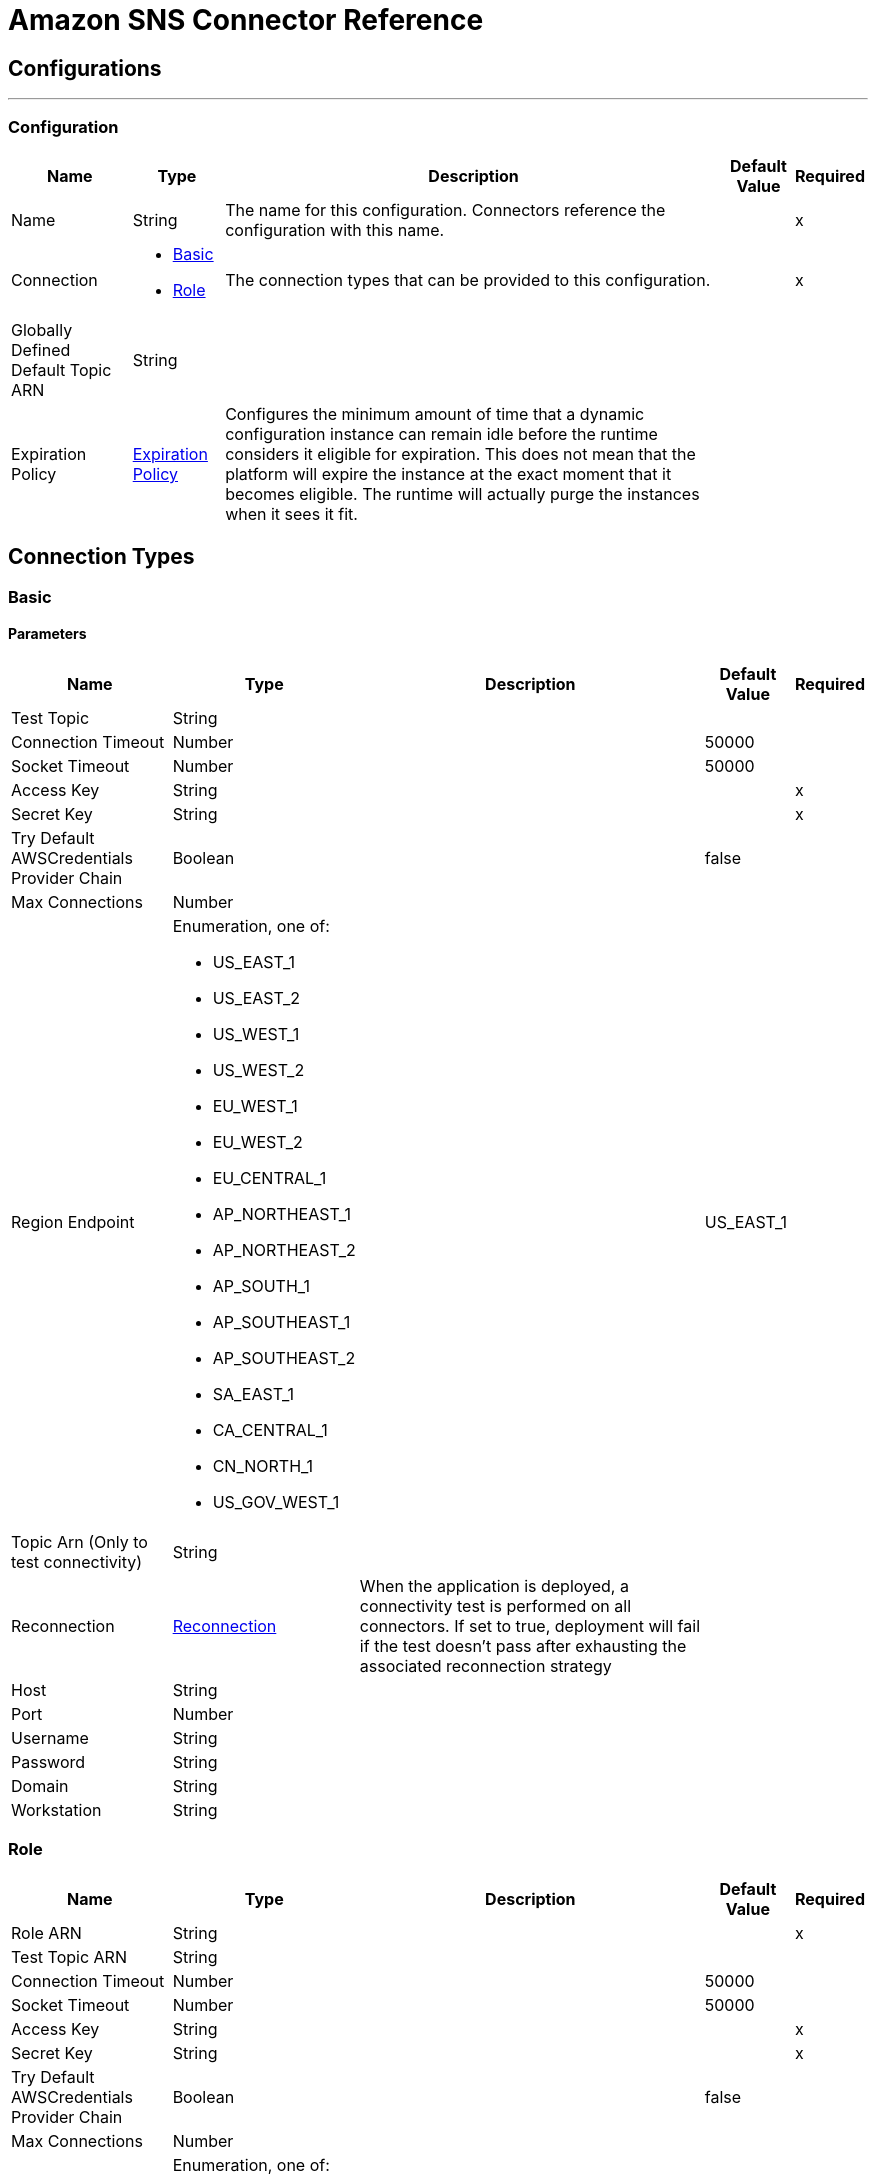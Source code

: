 = Amazon SNS Connector Reference

== Configurations
---
[[config]]
=== Configuration

[%header%autowidth.spread]
|===
| Name | Type | Description | Default Value | Required
|Name | String | The name for this configuration. Connectors reference the configuration with this name. | | x
| Connection a| * <<config_basic, Basic>>
* <<config_role, Role>>
 | The connection types that can be provided to this configuration. | | x
| Globally Defined Default Topic ARN a| String |  |  |
| Expiration Policy a| <<ExpirationPolicy>> |  Configures the minimum amount of time that a dynamic configuration instance can remain idle before the runtime considers it eligible for expiration. This does not mean that the platform will expire the instance at the exact moment that it becomes eligible. The runtime will actually purge the instances when it sees it fit. |  |
|===

== Connection Types
[[config_basic]]
=== Basic

==== Parameters

[%header%autowidth.spread]
|===
| Name | Type | Description | Default Value | Required
| Test Topic a| String |  |  |
| Connection Timeout a| Number |  |  50000 |
| Socket Timeout a| Number |  |  50000 |
| Access Key a| String |  |  | x
| Secret Key a| String |  |  | x
| Try Default AWSCredentials Provider Chain a| Boolean |  |  false |
| Max Connections a| Number |  |  |
| Region Endpoint a| Enumeration, one of:

** US_EAST_1
** US_EAST_2
** US_WEST_1
** US_WEST_2
** EU_WEST_1
** EU_WEST_2
** EU_CENTRAL_1
** AP_NORTHEAST_1
** AP_NORTHEAST_2
** AP_SOUTH_1
** AP_SOUTHEAST_1
** AP_SOUTHEAST_2
** SA_EAST_1
** CA_CENTRAL_1
** CN_NORTH_1
** US_GOV_WEST_1 |  |  US_EAST_1 |
| Topic Arn (Only to test connectivity) a| String |  |  |
| Reconnection a| <<Reconnection>> |  When the application is deployed, a connectivity test is performed on all connectors. If set to true, deployment will fail if the test doesn't pass after exhausting the associated reconnection strategy |  |
| Host a| String |  |  |
| Port a| Number |  |  |
| Username a| String |  |  |
| Password a| String |  |  |
| Domain a| String |  |  |
| Workstation a| String |  |  |
|===

[[config_role]]
=== Role

[%header%autowidth.spread]
|===
| Name | Type | Description | Default Value | Required
| Role ARN a| String |  |  | x
| Test Topic ARN a| String |  |  |
| Connection Timeout a| Number |  |  50000 |
| Socket Timeout a| Number |  |  50000 |
| Access Key a| String |  |  | x
| Secret Key a| String |  |  | x
| Try Default AWSCredentials Provider Chain a| Boolean |  |  false |
| Max Connections a| Number |  |  |
| Region Endpoint a| Enumeration, one of:

** US_EAST_1
** US_EAST_2
** US_WEST_1
** US_WEST_2
** EU_WEST_1
** EU_WEST_2
** EU_CENTRAL_1
** AP_NORTHEAST_1
** AP_NORTHEAST_2
** AP_SOUTH_1
** AP_SOUTHEAST_1
** AP_SOUTHEAST_2
** SA_EAST_1
** CA_CENTRAL_1
** CN_NORTH_1
** US_GOV_WEST_1 |  |  US_EAST_1 |
| Topic Arn (Only to test connectivity) a| String |  |  |
| Reconnection a| <<Reconnection>> |  When the application is deployed, a connectivity test is performed on all connectors. If set to true, deployment will fail if the test doesn't pass after exhausting the associated reconnection strategy |  |
| Host a| String |  |  |
| Port a| Number |  |  |
| Username a| String |  |  |
| Password a| String |  |  |
| Domain a| String |  |  |
| Workstation a| String |  |  |
|===

== Associated Operations

* <<addPermission>>
* <<confirmSubscription>>
* <<createPlatformApplication>>
* <<createPlatformEndpoint>>
* <<createTopic>>
* <<deleteEndpoint>>
* <<deletePlatformApplication>>
* <<deleteTopic>>
* <<getEndpointAttributes>>
* <<getPlatformApplicationAttributes>>
* <<getSubscriptionAttributes>>
* <<getTopicAttributes>>
* <<listEndpointsByPlatformApplication>>
* <<listPlatformApplications>>
* <<listSubscriptions>>
* <<listSubscriptionsByTopic>>
* <<listTopics>>
* <<publish>>
* <<removePermission>>
* <<setEndpointAttributes>>
* <<setPlatformApplicationAttributes>>
* <<setSubscriptionAttributes>>
* <<setTopicAttributes>>
* <<subscribe>>
* <<unsubscribe>>

[[addPermission]]
== Add Permission

`<sns:add-permission>`

Adds a statement to a topic's access control policy, granting access for the specified AWS accounts to the specified actions. http://docs.aws.amazon.com/sns/latest/api/API_AddPermission.html[View this operation in the Amazon API reference].

[%header%autowidth.spread]
|===
| Name | Type | Description | Default Value | Required
| Configuration | String | The name of the configuration to use. | | x
| Topic Arn a| String |  The ARN of the topic whose access control policy you wish to modify. |  | x
| Label a| String |  A unique identifier for the new policy statement. |  | x
| Account Ids a| Array of String |  The AWS account IDs of the users (principals) who will be given access to the specified actions. The users must have AWS accounts, but do not need to be signed up for this service. |  | x
| Action Names a| Array of String |  The action you want to allow for the specified principal(s) |  | x
| Target Variable a| String |  The name of a variable that stores the output of this operation. |  |
| Target Value a| String |  An expression to evaluate against the operation's output, and stores the outcome of that expression in the target variable. |  `#[payload]` |
| Reconnection Strategy a| * <<reconnect>>
* <<reconnect-forever>> |  A retry strategy in case of connectivity errors |  |
|===

=== Output

[cols=".^50%,.^50%"]
|===
| Type a| String
|===

=== For Configurations

* <<config>>

=== Throws

* SNS:RETRY_EXHAUSTED
* SNS:CONNECTIVITY

[[confirmSubscription]]
== Confirm Subscription

`<sns:confirm-subscription>`

The confirmSubscription action verifies an endpoint owner's intent to receive messages by validating the token sent to the endpoint by an earlier Subscribe action. If the token is valid, the action creates a new subscription and returns its Amazon Resource Name (ARN). This call requires an AWS signature only when the AuthenticateOnUnsubscribe flag is set to "true". http://docs.aws.amazon.com/sns/latest/api/API_ConfirmSubscription.html[View this operation in the Amazon API reference].

[%header%autowidth.spread]
|===
| Name | Type | Description | Default Value | Required
| Configuration | String | The name of the configuration to use. | | x
| Topic Arn a| String |  The ARN of the topic for which you wish to confirm a subscription. |  | x
| Token a| String |  Short-lived token sent to an endpoint during the `Subscribe` action. |  | x
| Authenticate On Unsubscribe a| String |  Disallows unauthenticated unsubscribes of the subscription. If the value of this parameter is true and the request has an AWS signature, then only the topic owner and the subscription owner can unsubscribe the endpoint. The unsubscribe action requires AWS authentication. |  |
| Target Variable a| String |  The name of a variable that stores the output of this operation. |  |
| Target Value a| String |  An expression to evaluate against the operation's output, and stores the outcome of that expression in the target variable. |  `#[payload]` |
| Reconnection Strategy a| * <<reconnect>>
* <<reconnect-forever>> |  A retry strategy in case of connectivity errors |  |
|===

=== Output

[cols=".^50%,.^50%"]
|===
| Type a| String
| Attributes Type a| <<RequestIDAttribute>>
|===

=== For Configurations

* <<config>>

=== Throws

* SNS:RETRY_EXHAUSTED
* SNS:CONNECTIVITY

[[createPlatformApplication]]
== Create Platform Application

`<sns:create-platform-application>`

Creates a platform application object for one of the supported push notification services, such as APNS and GCM, to which devices and mobile apps may register. http://docs.aws.amazon.com/sns/latest/api/API_CreatePlatformApplication.html[View this operation in the Amazon API reference].

[%header%autowidth.spread]
|===
| Name | Type | Description | Default Value | Required
| Configuration | String | The name of the configuration to use. | | x
| Name a| String |  Application names must be made up of only uppercase and lowercase ASCII letters, numbers, underscores, hyphens, and periods, and must be between 1 and 256 characters long. |  | x
| Platform a| String |  The following platforms are supported: ADM (Amazon Device Messaging), APNS (Apple Push Notification Service), APNS_SANDBOX, and GCM (Google Cloud Messaging). |  | x
| Attributes a| Object |  The list of attributes. |  |
| Target Variable a| String |  The name of a variable that stores the output of this operation. |  |
| Target Value a| String |  An expression to evaluate against the operation's output, and stores the outcome of that expression in the target variable. |  `#[payload]` |
| Reconnection Strategy a| * <<reconnect>>
* <<reconnect-forever>> |  A retry strategy in case of connectivity errors |  |
|===

=== Output

[cols=".^50%,.^50%"]
|===
| Type a| String
| Attributes Type a| <<RequestIDAttribute>>
|===

=== For Configurations

* <<config>>

=== Throws

* SNS:RETRY_EXHAUSTED
* SNS:CONNECTIVITY

[[createPlatformEndpoint]]
== Create Platform Endpoint

`<sns:create-platform-endpoint>`

Creates an endpoint for a device and mobile app on one of the supported push notification services. CreatePlatformEndpoint requires the PlatformApplicationArn that is returned from CreatePlatformApplication. http://docs.aws.amazon.com/sns/latest/api/API_CreatePlatformEndpoint.html[View this operation in the Amazon API reference].

[%header%autowidth.spread]
|===
| Name | Type | Description | Default Value | Required
| Configuration | String | The name of the configuration to use. | | x
| Platform Application Arn a| String |  PlatformApplicationArn returned from CreatePlatformApplication is used to create a an endpoint. |  | x
| Token a| String |  Unique identifier created by the notification service for an app on a device. The specific name for Token varies, depending on which notification service is being used. For example, when using APNS as the notification service, you need the device token. Alternatively, when using GCM or ADM, the device token equivalent is called the registration ID. |  | x
| Custom User Data a| String |  |  | x
| Attributes a| Object |  The list of attributes. |  |
| Target Variable a| String |  The name of a variable that stores the output of this operation. |  |
| Target Value a| String |  An expression to evaluate against the operation's output, and stores the outcome of that expression in the target variable. |  `#[payload]` |
| Reconnection Strategy a| * <<reconnect>>
* <<reconnect-forever>> |  A retry strategy in case of connectivity errors |  |
|===

=== Output

[cols=".^50%,.^50%"]
|===
| Type a| String
| Attributes Type a| <<RequestIDAttribute>>
|===

=== For Configurations

* <<config>>

=== Throws

* SNS:RETRY_EXHAUSTED
* SNS:CONNECTIVITY

[[createTopic]]
== Create Topic

`<sns:create-topic>`

The CreateTopic action creates a topic to which notifications can be published. Users can create at most 100 topics. http://docs.aws.amazon.com/sns/latest/api/API_CreateTopic.html[View this operation in the Amazon API reference].

[%header%autowidth.spread]
|===
| Name | Type | Description | Default Value | Required
| Configuration | String | The name of the configuration to use. | | x
| Topic Name a| String |  The name of the topic you want to create. |  `#[payload]` |
| Target Variable a| String |  The name of a variable that stores the output of this operation. |  |
| Target Value a| String |  An expression to evaluate against the operation's output, and stores the outcome of that expression in the target variable. |  `#[payload]` |
| Reconnection Strategy a| * <<reconnect>>
* <<reconnect-forever>> |  A retry strategy in case of connectivity errors |  |
|===

=== Output

[cols=".^50%,.^50%"]
|===
| Type a| String
| Attributes Type a| <<RequestIDAttribute>>
|===

=== For Configurations

* <<config>>

=== Throws

* SNS:RETRY_EXHAUSTED
* SNS:CONNECTIVITY

[[deleteEndpoint]]
== Delete Endpoint

`<sns:delete-endpoint>`

Deletes the endpoint for a device and mobile app from Amazon SNS. http://docs.aws.amazon.com/sns/latest/api/API_DeleteEndpoint.html[View this operation in the Amazon API reference].

[%header%autowidth.spread]
|===
| Name | Type | Description | Default Value | Required
| Configuration | String | The name of the configuration to use. | | x
| Endpoint Arn a| String |  EndpointArn of endpoint to delete. |  `#[payload]` |
| Target Variable a| String |  The name of a variable that stores the output of this operation. |  |
| Target Value a| String |  An expression to evaluate against the operation's output, and stores the outcome of that expression in the target variable. |  `#[payload]` |
| Reconnection Strategy a| * <<reconnect>>
* <<reconnect-forever>> |  A retry strategy in case of connectivity errors |  |
|===

=== Output

[cols=".^50%,.^50%"]
|===
| Type a| String
|===

=== For Configurations

* <<config>>

=== Throws

* SNS:RETRY_EXHAUSTED
* SNS:CONNECTIVITY

[[deletePlatformApplication]]
== Delete Platform Application

`<sns:delete-platform-application>`

Deletes a platform application object for one of the supported push notification services, such as APNS and GCM. http://docs.aws.amazon.com/sns/latest/api/API_DeletePlatformApplication.html[View this operation in the Amazon API reference].

[%header%autowidth.spread]
|===
| Name | Type | Description | Default Value | Required
| Configuration | String | The name of the configuration to use. | | x
| Platform Application Arn a| String |  PlatformApplicationArn of platform application object to delete. |  `#[payload]` |
| Target Variable a| String |  The name of a variable that stores the output of this operation. |  |
| Target Value a| String |  An expression to evaluate against the operation's output, and stores the outcome of that expression in the target variable. |  `#[payload]` |
| Reconnection Strategy a| * <<reconnect>>
* <<reconnect-forever>> |  A retry strategy in case of connectivity errors |  |
|===

=== Output

[cols=".^50%,.^50%"]
|===
| Type a| String
|===

=== For Configurations

* <<config>>

=== Throws

* SNS:RETRY_EXHAUSTED
* SNS:CONNECTIVITY

[[deleteTopic]]
== Delete Topic

`<sns:delete-topic>`

The DeleteTopic action deletes a topic and all its subscriptions. Deleting a topic might prevent some messages previously sent to the topic from being delivered to subscribers. This action is idempotent, so deleting a topic that does not exist does not result in an error. http://docs.aws.amazon.com/sns/latest/api/API_DeleteTopic.html[View this operation in the Amazon API reference].

[%header%autowidth.spread]
|===
| Name | Type | Description | Default Value | Required
| Configuration | String | The name of the configuration to use. | | x
| Topic Arn a| String |  The ARN of the topic you want to delete. |  `#[payload]` |
| Reconnection Strategy a| * <<reconnect>>
* <<reconnect-forever>> |  A retry strategy in case of connectivity errors |  |
|===

=== For Configurations

* <<config>>

=== Throws

* SNS:RETRY_EXHAUSTED
* SNS:CONNECTIVITY

[[getEndpointAttributes]]
== Get Endpoint Attributes

`<sns:get-endpoint-attributes>`

Retrieves the endpoint attributes for a device on one of the supported push notification services, such as GCM and APNS. http://docs.aws.amazon.com/sns/latest/api/API_GetEndpointAttributes.html[View this operation in the Amazon API reference].

[%header%autowidth.spread]
|===
| Name | Type | Description | Default Value | Required
| Configuration | String | The name of the configuration to use. | | x
| Endpoint Arn a| String |  EndpointArn for GetEndpointAttributes input. |  `#[payload]` |
| Target Variable a| String |  The name of a variable that stores the output of this operation. |  |
| Target Value a| String |  An expression to evaluate against the operation's output, and stores the outcome of that expression in the target variable. |  `#[payload]` |
| Reconnection Strategy a| * <<reconnect>>
* <<reconnect-forever>> |  A retry strategy in case of connectivity errors |  |
|===

=== Output

[cols=".^50%,.^50%"]
|===
| Type a| Object
| Attributes Type a| <<RequestIDAttribute>>
|===

=== For Configurations

* <<config>>

=== Throws

* SNS:RETRY_EXHAUSTED
* SNS:CONNECTIVITY

[[getPlatformApplicationAttributes]]
== Get Platform Application Attributes

`<sns:get-platform-application-attributes>`

Retrieves the attributes of the platform application object for the supported push notification services, such as APNS and GCM. http://docs.aws.amazon.com/sns/latest/api/API_GetPlatformApplicationAttributes.html[View this operation in the Amazon API reference].

[%header%autowidth.spread]
|===
| Name | Type | Description | Default Value | Required
| Configuration | String | The name of the configuration to use. | | x
| Platform Application Arn a| String |  PlatformApplicationArn for GetPlatformApplicationAttributesInput. |  `#[payload]` |
| Target Variable a| String |  The name of a variable that stores the output of this operation. |  |
| Target Value a| String |  An expression to evaluate against the operation's output, and stores the outcome of that expression in the target variable. |  `#[payload]` |
| Reconnection Strategy a| * <<reconnect>>
* <<reconnect-forever>> |  A retry strategy in case of connectivity errors |  |
|===

=== Output

[cols=".^50%,.^50%"]
|===
| Type a| Object
| Attributes Type a| <<RequestIDAttribute>>
|===

=== For Configurations

* <<config>>

=== Throws

* SNS:RETRY_EXHAUSTED
* SNS:CONNECTIVITY

[[getSubscriptionAttributes]]
== Get Subscription Attributes

`<sns:get-subscription-attributes>`

The GetSubscriptionAttributes action returns all of the properties of a subscription. http://docs.aws.amazon.com/sns/latest/api/API_GetSubscriptionAttributes.html[View this operation in the Amazon API reference].

[%header%autowidth.spread]
|===
| Name | Type | Description | Default Value | Required
| Configuration | String | The name of the configuration to use. | | x
| Subscription Arn a| String |  The ARN of the subscription whose properties you want to get |  `#[payload]` |
| Target Variable a| String |  The name of a variable that stores the output of this operation. |  |
| Target Value a| String |  An expression to evaluate against the operation's output, and stores the outcome of that expression in the target variable. |  `#[payload]` |
| Reconnection Strategy a| * <<reconnect>>
* <<reconnect-forever>> |  A retry strategy in case of connectivity errors |  |
|===

=== Output

[cols=".^50%,.^50%"]
|===
| Type a| Object
| Attributes Type a| <<RequestIDAttribute>>
|===

=== For Configurations

* <<config>>

=== Throws

* SNS:RETRY_EXHAUSTED
* SNS:CONNECTIVITY

[[getTopicAttributes]]
== Get Topic Attributes

`<sns:get-topic-attributes>`

The GetTopicAttributes action returns all of the properties of a topic. Topic properties returned might differ based on the authorization of the user. http://docs.aws.amazon.com/sns/latest/api/API_GetTopicAttributes.html[View this operation in the Amazon API reference].

[%header%autowidth.spread]
|===
| Name | Type | Description | Default Value | Required
| Configuration | String | The name of the configuration to use. | | x
| Topic Arn a| String |  The ARN of the topic whose properties you want to get. |  `#[payload]` |
| Target Variable a| String |  The name of a variable that stores the output of this operation. |  |
| Target Value a| String |  An expression to evaluate against the operation's output, and stores the outcome of that expression in the target variable. |  `#[payload]` |
| Reconnection Strategy a| * <<reconnect>>
* <<reconnect-forever>> |  A retry strategy in case of connectivity errors |  |
|===

=== Output

[cols=".^50%,.^50%"]
|===
| Type a| Object
| Attributes Type a| <<RequestIDAttribute>>
|===

=== For Configurations

* <<config>>

=== Throws

* SNS:RETRY_EXHAUSTED
* SNS:CONNECTIVITY

[[listEndpointsByPlatformApplication]]
== List Endpoints By Platform Application

`<sns:list-endpoints-by-platform-application>`

Lists the endpoints and endpoint attributes for devices in a supported push notification service, such as GCM and APNS. http://docs.aws.amazon.com/sns/latest/api/API_ListEndpointsByPlatformApplication.html[View this operation in the Amazon API reference].

[%header%autowidth.spread]
|===
| Name | Type | Description | Default Value | Required
| Configuration | String | The name of the configuration to use. | | x
| Arn a| String |  The ARN of the platform application. |  | x
| Streaming Strategy a| * <<repeatable-in-memory-iterable>>
* <<repeatable-file-store-iterable>>
* <<non-repeatable-iterable>> |  Configure if repeatable streams should be used and their behavior |  |
| Target Variable a| String |  The name of a variable that stores the output of this operation. |  |
| Target Value a| String |  An expression to evaluate against the operation's output, and stores the outcome of that expression in the target variable. |  `#[payload]` |
| Reconnection Strategy a| * <<reconnect>>
* <<reconnect-forever>> |  A retry strategy in case of connectivity errors |  |
|===

=== Output

[cols=".^50%,.^50%"]
|===
| Type a| Array of Message of [<<Endpoint>>] payload and [<<RequestIDAttribute>>] attributes
|===

=== For Configurations

* <<config>>

[[listPlatformApplications]]
== List Platform Applications

`<sns:list-platform-applications>`

Lists the platform application objects for the supported push notification services, such as APNS and GCM. http://docs.aws.amazon.com/sns/latest/api/API_ListPlatformApplications.html[View this operation in the Amazon API reference].

[%header%autowidth.spread]
|===
| Name | Type | Description | Default Value | Required
| Configuration | String | The name of the configuration to use. | | x
| Streaming Strategy a| * <<repeatable-in-memory-iterable>>
* <<repeatable-file-store-iterable>>
* <<non-repeatable-iterable>> |  Configure if repeatable streams should be used and their behavior |  |
| Target Variable a| String |  The name of a variable that stores the output of this operation. |  |
| Target Value a| String |  An expression to evaluate against the operation's output, and stores the outcome of that expression in the target variable. |  `#[payload]` |
| Reconnection Strategy a| * <<reconnect>>
* <<reconnect-forever>> |  A retry strategy in case of connectivity errors |  |
|===

=== Output

[cols=".^50%,.^50%"]
|===
| Type a| Array of Message of [<<PlatformApplication>>] payload and [<<RequestIDAttribute>>] attributes
|===

=== For Configurations

* <<config>>

[[listSubscriptions]]
== List Subscriptions

`<sns:list-subscriptions>`

The ListSubscriptions action returns a list of the requester's subscriptions. Each call returns a limited list of subscriptions, up to 100. If there are more subscriptions, a NextToken is also returned. Use the NextToken parameter in a new ListSubscriptions call to get further results. http://docs.aws.amazon.com/sns/latest/api/API_ListSubscriptions.html[View this operation in the Amazon API reference].

[%header%autowidth.spread]
|===
| Name | Type | Description | Default Value | Required
| Configuration | String | The name of the configuration to use. | | x
| Streaming Strategy a| * <<repeatable-in-memory-iterable>>
* <<repeatable-file-store-iterable>>
* <<non-repeatable-iterable>> |  Configure if repeatable streams should be used and their behavior |  |
| Target Variable a| String |  The name of a variable that stores the output of this operation. |  |
| Target Value a| String |  An expression to evaluate against the operation's output, and stores the outcome of that expression in the target variable. |  `#[payload]` |
| Reconnection Strategy a| * <<reconnect>>
* <<reconnect-forever>> |  A retry strategy in case of connectivity errors |  |
|===

=== Output

[cols=".^50%,.^50%"]
|===
| Type a| Array of Message of [<<Subscription>>] payload and [<<RequestIDAttribute>>] attributes
|===

=== For Configurations

* <<config>>


[[listSubscriptionsByTopic]]
== List Subscriptions By Topic

`<sns:list-subscriptions-by-topic>`

The SubscriptionsByTopic action returns a list of the subscriptions to a specific topic. Each call returns a limited list of subscriptions, up to 100. If there are more subscriptions, a NextToken is also returned. Use the NextToken parameter in a new SubscriptionsByTopic call to get further results. http://docs.aws.amazon.com/sns/latest/api/API_ListSubscriptionsByTopic.html[View this operation in the Amazon API reference].

[%header%autowidth.spread]
|===
| Name | Type | Description | Default Value | Required
| Configuration | String | The name of the configuration to use. | | x
| Arn a| String |  The ARN of the topic. |  | x
| Streaming Strategy a| * <<repeatable-in-memory-iterable>>
* <<repeatable-file-store-iterable>>
* <<non-repeatable-iterable>> |  Configure if repeatable streams should be used and their behavior |  |
| Target Variable a| String |  The name of a variable that stores the output of this operation. |  |
| Target Value a| String |  An expression to evaluate against the operation's output, and stores the outcome of that expression in the target variable. |  `#[payload]` |
| Reconnection Strategy a| * <<reconnect>>
* <<reconnect-forever>> |  A retry strategy in case of connectivity errors |  |
|===

=== Output

[cols=".^50%,.^50%"]
|===
| Type a| Array of Message of [<<Subscription>>] payload and [<<RequestIDAttribute>>] attributes
|===

=== For Configurations

* <<config>>


[[listTopics]]
== List Topics

`<sns:list-topics>`

The ListTopics action returns a list of the requester's topics. Each call returns a limited list of topics, up to 100. If there are more topics, a NextToken is also returned. Use the NextToken parameter in a new ListTopics call to get further results. http://docs.aws.amazon.com/sns/latest/api/API_ListTopics.html[View this operation in the Amazon API reference].

[%header%autowidth.spread]
|===
| Name | Type | Description | Default Value | Required
| Configuration | String | The name of the configuration to use. | | x
| Streaming Strategy a| * <<repeatable-in-memory-iterable>>
* <<repeatable-file-store-iterable>>
* <<non-repeatable-iterable>> |  Configure if repeatable streams should be used and their behavior |  |
| Target Variable a| String |  The name of a variable that stores the output of this operation. |  |
| Target Value a| String |  An expression to evaluate against the operation's output, and stores the outcome of that expression in the target variable. |  `#[payload]` |
| Reconnection Strategy a| * <<reconnect>>
* <<reconnect-forever>> |  A retry strategy in case of connectivity errors |  |
|===

=== Output

[cols=".^50%,.^50%"]
|===
| Type a| Array of Message of [String] payload and [<<RequestIDAttribute>>] attributes
|===

=== For Configurations

* <<config>>

[[publish]]
== Publish

`<sns:publish>`

The Publish action sends a message to all of a topic's subscribed endpoints. When a messageId is returned, the message has been saved and Amazon SNS attempts to deliver it to the topic's subscribers shortly. The format of the outgoing message to each subscribed endpoint depends on the notification protocol selected. http://docs.aws.amazon.com/sns/latest/api/API_Publish.html[View this operation in the Amazon API reference].

[%header%autowidth.spread]
|===
| Name | Type | Description | Default Value | Required
| Configuration | String | The name of the configuration to use. | | x
| Topic Arn a| String |  The topic you want to publish to. |  | x
| Message a| String |  The message you want to send to the topic. |  `#[payload]` |
| Subject a| String |  Optional parameter to be used as the "Subject" line when the message is delivered to email endpoints. This field is also included, if present, in the standard JSON messages delivered to other endpoints. |  |
| Message Structure a| String |  Set `MessageStructure` to `json` if you want to send a different message for each protocol. |  | x
| Target Arn a| String |  Either TopicArn or EndpointArn, but not both. |  |
| Message Attributes a| Object |  The message attributes. |  |
| Target Variable a| String |  The name of a variable that stores the output of this operation. |  |
| Target Value a| String |  An expression to evaluate against the operation's output, and stores the outcome of that expression in the target variable. |  `#[payload]` |
| Reconnection Strategy a| * <<reconnect>>
* <<reconnect-forever>> |  A retry strategy in case of connectivity errors |  |
|===

=== Output

[cols=".^50%,.^50%"]
|===
| Type a| String
| Attributes Type a| <<RequestIDAttribute>>
|===

=== For Configurations

* <<config>>

=== Throws

* SNS:RETRY_EXHAUSTED
* SNS:CONNECTIVITY

[[removePermission]]
== Remove Permission

`<sns:remove-permission>`

The RemovePermission action removes a statement from a topic's access control policy. http://docs.aws.amazon.com/sns/latest/api/API_RemovePermission.html[View this operation in the Amazon API reference].

[%header%autowidth.spread]
|===
| Name | Type | Description | Default Value | Required
| Configuration | String | The name of the configuration to use. | | x
| Topic Arn a| String |  The ARN of the topic whose access control policy you wish to modify. |  | x
| Label a| String |  The unique label of the statement you want to remove. |  | x
| Target Variable a| String |  The name of a variable that stores the output of this operation. |  |
| Target Value a| String |  An expression to evaluate against the operation's output, and stores the outcome of that expression in the target variable. |  `#[payload]` |
| Reconnection Strategy a| * <<reconnect>>
* <<reconnect-forever>> |  A retry strategy in case of connectivity errors |  |
|===

=== Output

[cols=".^50%,.^50%"]
|===
| Type a| String
|===

=== For Configurations

* <<config>>

=== Throws

* SNS:RETRY_EXHAUSTED
* SNS:CONNECTIVITY

[[setEndpointAttributes]]
== Set Endpoint Attributes

`<sns:set-endpoint-attributes>`

Sets the attributes for an endpoint for a device on one of the supported push notification services, such as GCM and APNS. http://docs.aws.amazon.com/sns/latest/api/API_SetEndpointAttributes.html[View this operation in the Amazon API reference].

[%header%autowidth.spread]
|===
| Name | Type | Description | Default Value | Required
| Configuration | String | The name of the configuration to use. | | x
| Endpoint a| <<Endpoint>> |  Container for the parameters to the SetEndpointAttributes operation. |  `#[payload]` |
| Target Variable a| String |  The name of a variable that stores the output of this operation. |  |
| Target Value a| String |  An expression to evaluate against the operation's output, and stores the outcome of that expression in the target variable. |  `#[payload]` |
| Reconnection Strategy a| * <<reconnect>>
* <<reconnect-forever>> |  A retry strategy in case of connectivity errors. |  |
|===

=== Output

[cols=".^50%,.^50%"]
|===
| Type a| String
|===

=== For Configurations

* <<config>>

=== Throws

* SNS:RETRY_EXHAUSTED
* SNS:CONNECTIVITY

[[setPlatformApplicationAttributes]]
== Set Platform Application Attributes

`<sns:set-platform-application-attributes>`

Sets the attributes of the platform application object for the supported push notification services, such as APNS and GCM. http://docs.aws.amazon.com/sns/latest/api/API_SetPlatformApplicationAttributes.html[View this operation in the Amazon API reference].

[%header%autowidth.spread]
|===
| Name | Type | Description | Default Value | Required
| Configuration | String | The name of the configuration to use. | | x
| Platform Application Attributes a| <<PlatformApplication>> |  Container for the parameters to the SetPlatformApplicationAttributes operation. |  `#[payload]` |
| Target Variable a| String |  The name of a variable that stores the output of this operation. |  |
| Target Value a| String |  An expression to evaluate against the operation's output, and stores the outcome of that expression in the target variable. |  `#[payload]` |
| Reconnection Strategy a| * <<reconnect>>
* <<reconnect-forever>> |  A retry strategy in case of connectivity errors |  |
|===

=== Output

[cols=".^50%,.^50%"]
|===
| Type a| String
|===

=== For Configurations

* <<config>>

=== Throws

* SNS:RETRY_EXHAUSTED
* SNS:CONNECTIVITY

[[setSubscriptionAttributes]]
== Set Subscription Attributes

`<sns:set-subscription-attributes>`

The SubscriptionAttributes action allows a subscription owner to set an attribute of the topic to a new value. http://docs.aws.amazon.com/sns/latest/api/API_SetSubscriptionAttributes.html[View this operation in the Amazon API reference].

[%header%autowidth.spread]
|===
| Name | Type | Description | Default Value | Required
| Configuration | String | The name of the configuration to use. | | x
| Subscription Arn a| String |  The ARN of the subscription. |  | x
| Attribute Name a| String |  The name of the attribute. |  | x
| Attribute Value a| String |  The value of the attribute. |  | x
| Target Variable a| String |  The name of a variable that stores the output of this operation. |  |
| Target Value a| String |  An expression to evaluate against the operation's output, and stores the outcome of that expression in the target variable. |  `#[payload]` |
| Reconnection Strategy a| * <<reconnect>>
* <<reconnect-forever>> |  A retry strategy in case of connectivity errors |  |
|===

=== Output

[cols=".^50%,.^50%"]
|===
| Type a| String
|===

=== For Configurations

* <<config>>

=== Throws

* SNS:RETRY_EXHAUSTED
* SNS:CONNECTIVITY

[[setTopicAttributes]]
== Set Topic Attributes

`<sns:set-topic-attributes>`

The TopicAttributes action allows a topic owner to set an attribute of the topic to a new value. http://docs.aws.amazon.com/sns/latest/api/API_SetTopicAttributes.html[View this operation in the Amazon API reference].

[%header%autowidth.spread]
|===
| Name | Type | Description | Default Value | Required
| Configuration | String | The name of the configuration to use. | | x
| Topic Arn a| String |  The ARN of the topic. |  | x
| Attribute Name a| String |  The name of the attribute. |  | x
| Attribute Value a| String |  The value of the attribute. |  |
| Target Variable a| String |  The name of a variable that stores the output of this operation. |  |
| Target Value a| String |  An expression to evaluate against the operation's output, and stores the outcome of that expression in the target variable. |  `#[payload]` |
| Reconnection Strategy a| * <<reconnect>>
* <<reconnect-forever>> |  A retry strategy in case of connectivity errors |  |
|===

=== Output

[cols=".^50%,.^50%"]
|===
| Type a| String
|===

=== For Configurations

* <<config>>

=== Throws

* SNS:RETRY_EXHAUSTED
* SNS:CONNECTIVITY

[[subscribe]]
== Subscribe

`<sns:subscribe>`

The Subscribe action prepares to subscribe an endpoint by sending the endpoint a confirmation message. To actually create a subscription, the endpoint owner must call the confirmSubscription action with the token from the confirmation message. Confirmation tokens are valid for three days. http://docs.aws.amazon.com/sns/latest/api/API_Subscribe.html[View this operation in the Amazon API reference].

[%header%autowidth.spread]
|===
| Name | Type | Description | Default Value | Required
| Configuration | String | The name of the configuration to use. | | x
| Topic Arn a| String |  The ARN of the topic you want to subscribe to. |  | x
| Protocol a| Enumeration, one of:

** HTTP
** HTTPS
** EMAIL
** EMAIL_JSON
** SMS
** SQS
** APPLICATION
** LAMBDA |  The protocol you want to use. |  | x
| Endpoint a| String |  The endpoint that you want to receive notifications. Endpoints vary by protocol:</p> <ul> <li> <p> For the `http` protocol, the endpoint is an URL beginning with "http://" </p> </li> <li> <p> For the `https` protocol, the endpoint is a URL beginning with "https://" </p> </li> <li> <p> For the `email` protocol, the endpoint is an email address </p> </li> <li> <p> For the `email-json` protocol, the endpoint is an email address </p> </li> <li> <p> For the `sms` protocol, the endpoint is a phone number of an SMS-enabled device </p> </li> <li> <p> For the `sqs` protocol, the endpoint is the ARN of an Amazon SQS queue </p> </li> <li> <p> For the `application` protocol, the endpoint is the EndpointArn of a mobile app and device. </p> </li> <li> <p> For the `lambda` protocol, the endpoint is the ARN of an AWS Lambda function. </p> </li> |  | x
| Target Variable a| String |  The name of a variable that stores the output of this operation. |  |
| Target Value a| String |  An expression to evaluate against the operation's output, and stores the outcome of that expression in the target variable. |  `#[payload]` |
| Reconnection Strategy a| * <<reconnect>>
* <<reconnect-forever>> |  A retry strategy in case of connectivity errors |  |
|===

=== Output

[cols=".^50%,.^50%"]
|===
| Type a| String
| Attributes Type a| <<RequestIDAttribute>>
|===

=== For Configurations

* <<config>>

=== Throws

* SNS:RETRY_EXHAUSTED
* SNS:CONNECTIVITY

[[unsubscribe]]
== Unsubscribe

`<sns:unsubscribe>`

The Unsubscribe action deletes a subscription. If the subscription requires authentication for deletion, only the owner of the subscription or the its topic's owner can unsubscribe, and an AWS signature is required. If the Unsubscribe call does not require authentication and the requester is not the subscription owner, a final cancellation message is delivered to the endpoint, so that the endpoint owner can easily resubscribe to the topic if the Unsubscribe request was unintended. http://docs.aws.amazon.com/sns/latest/api/API_Unsubscribe.html[View this operation in the Amazon API reference].

[%header%autowidth.spread]
|===
| Name | Type | Description | Default Value | Required
| Configuration | String | The name of the configuration to use. | | x
| Subscription Arn a| String |  The ARN of the subscription to be deleted. |  `#[payload]` |
| Target Variable a| String |  The name of a variable that stores the output of this operation. |  |
| Target Value a| String |  An expression to evaluate against the operation's output, and stores the outcome of that expression in the target variable. |  `#[payload]` |
| Reconnection Strategy a| * <<reconnect>>
* <<reconnect-forever>> |  A retry strategy in case of connectivity errors |  |
|===

=== Output

[cols=".^50%,.^50%"]
|===
| Type a| String
|===

=== For Configurations

* <<config>>

=== Throws

* SNS:RETRY_EXHAUSTED
* SNS:CONNECTIVITY


== Types
[[Reconnection]]
=== Reconnection

[%header%autowidth.spread]
|===
| Field | Type | Description | Default Value | Required
| Fails Deployment a| Boolean | When the application is deployed, a connectivity test is performed on all connectors. If set to true, deployment will fail if the test doesn't pass after exhausting the associated reconnection strategy |  | 
| Reconnection Strategy a| * <<reconnect>>
* <<reconnect-forever>> | The reconnection strategy to use |  | 
|===

[[reconnect]]
=== Reconnect

[%header%autowidth.spread]
|===
| Field | Type | Description | Default Value | Required
| Frequency a| Number | How often (in ms) to reconnect |  | 
| Count a| Number | How many reconnection attempts to make |  | 
|===

[[reconnect-forever]]
=== Reconnect Forever

[%header%autowidth.spread]
|===
| Field | Type | Description | Default Value | Required
| Frequency a| Number | How often (in ms) to reconnect |  | 
|===

[[ExpirationPolicy]]
=== Expiration Policy

[%header%autowidth.spread]
|===
| Field | Type | Description | Default Value | Required
| Max Idle Time a| Number | A scalar time value for the maximum amount of time a dynamic configuration instance should be allowed to be idle before it's considered eligible for expiration |  | 
| Time Unit a| Enumeration, one of:

** NANOSECONDS
** MICROSECONDS
** MILLISECONDS
** SECONDS
** MINUTES
** HOURS
** DAYS | A time unit that qualifies the maxIdleTime attribute |  | 
|===

[[RequestIDAttribute]]
=== Request ID Attribute

[%header%autowidth.spread]
|===
| Field | Type | Description | Default Value | Required
| Request Id a| String |  |  | 
|===

[[Endpoint]]
=== Endpoint

[%header%autowidth.spread]
|===
| Field | Type | Description | Default Value | Required
| Attributes a| Object |  |  | 
| Endpoint Arn a| String |  |  | 
|===

[[repeatable-in-memory-iterable]]
=== Repeatable In Memory Iterable

[%header%autowidth.spread]
|===
| Field | Type | Description | Default Value | Required
| Initial Buffer Size a| Number | This is the amount of instances that will be initially be allowed to be kept in memory to consume the stream and provide random access to it. If the stream contains more data than can fit into this buffer, then it expands according to the bufferSizeIncrement attribute, with an upper limit of maxInMemorySize. Default value is 100 instances. |  | 
| Buffer Size Increment a| Number | This is by how much the buffer size expands if it exceeds its initial size. Setting a value of zero or lower will mean that the buffer should not expand, meaning that a STREAM_MAXIMUM_SIZE_EXCEEDED error will be raised when the buffer gets full. Default value is 100 instances. |  | 
| Max Buffer Size a| Number | This is the maximum amount of memory that will be used. If more than that is used then a STREAM_MAXIMUM_SIZE_EXCEEDED error will be raised. A value lower or equal to zero means no limit. |  | 
|===

[[repeatable-file-store-iterable]]
=== Repeatable File Store Iterable

[%header%autowidth.spread]
|===
| Field | Type | Description | Default Value | Required
| Max In Memory Size a| Number | This is the maximum amount of instances that will be kept in memory. If more than that is required, then it will start to buffer the content on disk. |  | 
| Buffer Unit a| Enumeration, one of:

** BYTE
** KB
** MB
** GB | The unit in which maxInMemorySize is expressed |  | 
|===

[[PlatformApplication]]
=== Platform Application

[%header%autowidth.spread]
|===
| Field | Type | Description | Default Value | Required
| Attributes a| Object |  |  | 
| Platform Application Arn a| String |  |  | 
|===

[[Subscription]]
=== Subscription

[%header%autowidth.spread]
|===
| Field | Type | Description | Default Value | Required
| Endpoint a| String |  |  | 
| Owner a| String |  |  | 
| Protocol a| String |  |  | 
| Subscription Arn a| String |  |  | 
| Topic Arn a| String |  |  | 
|===

